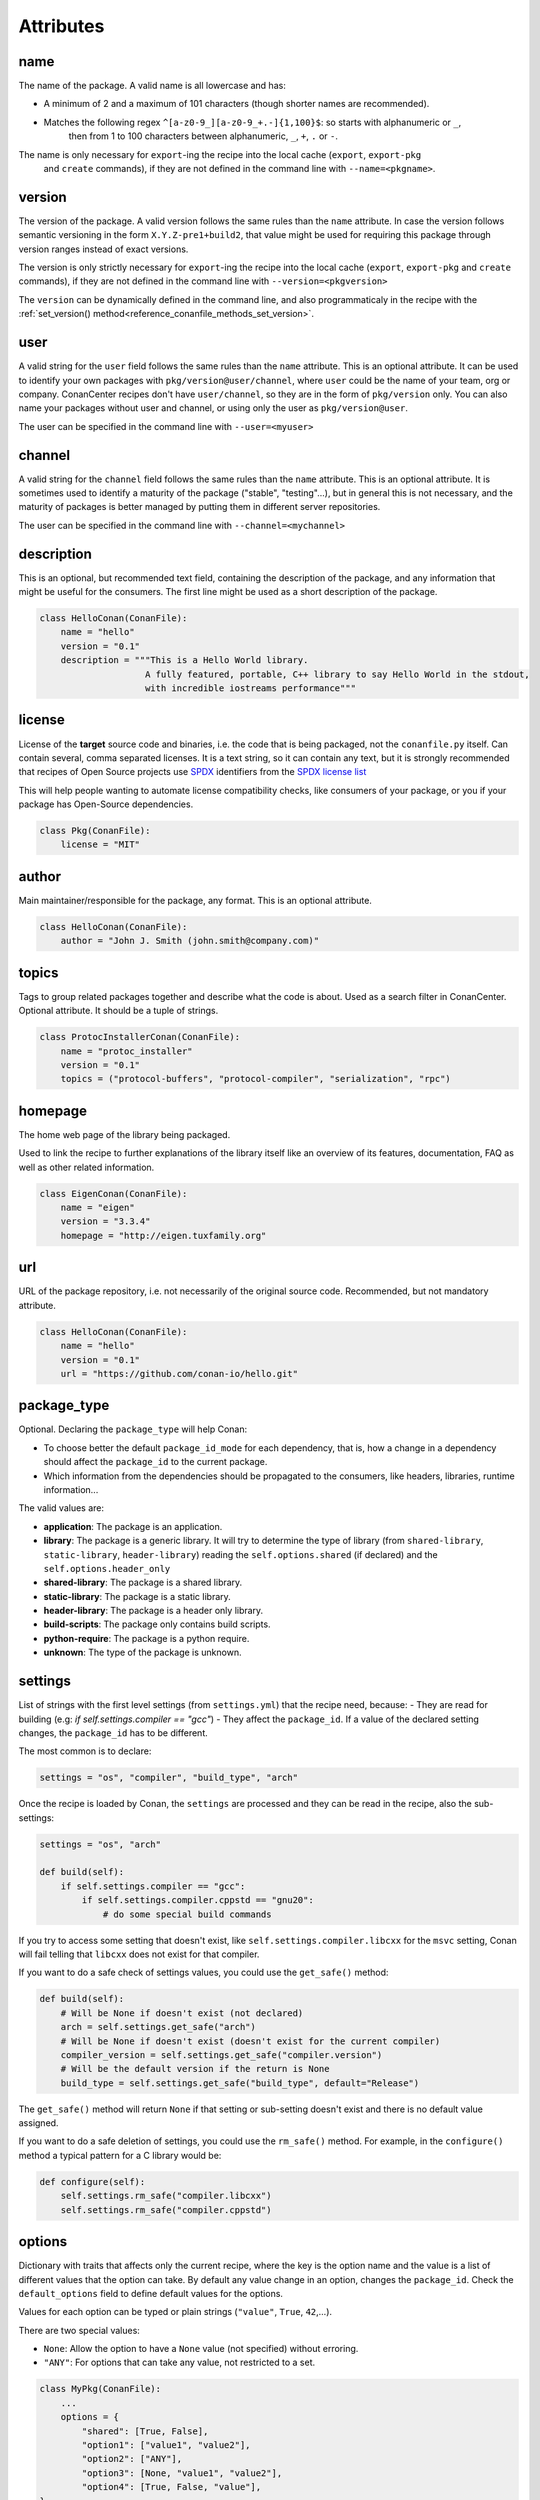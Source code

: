 .. spelling::

  ing
  ver

.. _conan_conanfile_attributes:

Attributes
==========


name
----

The name of the package. A valid name is all lowercase and has:

- A minimum of 2 and a maximum of 101 characters (though shorter names are recommended).
- Matches the following regex ``^[a-z0-9_][a-z0-9_+.-]{1,100}$``: so starts with alphanumeric or ``_``,
    then from 1 to 100 characters between alphanumeric, ``_``, ``+``, ``.`` or ``-``.

The name is only necessary for ``export``-ing the recipe into the local cache (``export``, ``export-pkg``
 and ``create`` commands), if they are not defined in the command line with ``--name=<pkgname>``.


version
-------

The version of the package. A valid version follows the same rules than the ``name`` attribute.
In case the version follows semantic versioning in the form ``X.Y.Z-pre1+build2``, that value might be used for requiring
this package through version ranges instead of exact versions.

The version is only strictly necessary for ``export``-ing the recipe into the local cache (``export``, ``export-pkg`` 
and ``create`` commands), if they are not defined in the command line with ``--version=<pkgversion>``

The ``version`` can be dynamically defined in the command line, and also programmaticaly in the recipe with the
:ref:`set_version() method<reference_conanfile_methods_set_version>`.


user
----

A valid string for the ``user`` field follows the same rules than the ``name`` attribute.
This is an optional attribute. It can be used to identify your own packages with ``pkg/version@user/channel``,
where ``user`` could be the name of your team, org or company. ConanCenter recipes don't have ``user/channel``,
so they are in the form of ``pkg/version`` only. You can also name your packages without user and channel, or using
only the user as ``pkg/version@user``.

The user can be specified in the command line with ``--user=<myuser>``


channel
-------

A valid string for the ``channel`` field follows the same rules than the ``name`` attribute.
This is an optional attribute. It is sometimes used to identify a maturity of the package ("stable", "testing"...),
but in general this is not necessary, and the maturity of packages is better managed by putting them in different
server repositories.

The user can be specified in the command line with ``--channel=<mychannel>``


description
-----------

This is an optional, but recommended text field, containing the description of the package,
and any information that might be useful for the consumers. The first line might be used as a
short description of the package.

.. code-block:: python

    class HelloConan(ConanFile):
        name = "hello"
        version = "0.1"
        description = """This is a Hello World library.
                        A fully featured, portable, C++ library to say Hello World in the stdout,
                        with incredible iostreams performance"""


license
-------

License of the **target** source code and binaries, i.e. the code
that is being packaged, not the ``conanfile.py`` itself.
Can contain several, comma separated licenses. It is a text string, so it can
contain any text, but it is strongly recommended that recipes of Open Source projects use
`SPDX <https://spdx.dev>`_ identifiers from the `SPDX license list <https://spdx.dev/licenses>`_


This will help people wanting to automate license compatibility checks, like consumers of your
package, or you if your package has Open-Source dependencies.

.. code-block:: python

    class Pkg(ConanFile):
        license = "MIT"


author
------
Main maintainer/responsible for the package, any format. This is an optional attribute.

.. code-block:: python

    class HelloConan(ConanFile):
        author = "John J. Smith (john.smith@company.com)"

topics
------

Tags to group related packages together and describe what the code is about.
Used as a search filter in ConanCenter. Optional attribute. It should be a tuple of strings.

.. code-block:: python

    class ProtocInstallerConan(ConanFile):
        name = "protoc_installer"
        version = "0.1"
        topics = ("protocol-buffers", "protocol-compiler", "serialization", "rpc")

homepage
--------

The home web page of the library being packaged.

Used to link the recipe to further explanations of the library itself like an overview of its features, documentation, FAQ
as well as other related information.

.. code-block:: python

    class EigenConan(ConanFile):
        name = "eigen"
        version = "3.3.4"
        homepage = "http://eigen.tuxfamily.org"


url
---

URL of the package repository, i.e. not necessarily of the original source code.
Recommended, but not mandatory attribute.

.. code-block:: python

    class HelloConan(ConanFile):
        name = "hello"
        version = "0.1"
        url = "https://github.com/conan-io/hello.git"



.. _reference_conanfile_attributes_package_type:

package_type
------------

Optional. Declaring the ``package_type`` will help Conan:

- To choose better the default ``package_id_mode`` for each dependency, that is, how a change
  in a dependency should affect the ``package_id`` to the current package.
- Which information from the dependencies should be propagated to the consumers, like
  headers, libraries, runtime information...

The valid values are:

- **application**: The package is an application.
- **library**: The package is a generic library. It will try to determine
  the type of library (from ``shared-library``, ``static-library``, ``header-library``)
  reading the ``self.options.shared`` (if declared) and the ``self.options.header_only``
- **shared-library**: The package is a shared library.
- **static-library**: The package is a static library.
- **header-library**: The package is a header only library.
- **build-scripts**: The package only contains build scripts.
- **python-require**: The package is a python require.
- **unknown**: The type of the package is unknown.


.. _conan_conanfile_properties_settings:

settings
--------

List of strings with the first level settings (from ``settings.yml``) that the recipe
need, because:
- They are read for building (e.g: `if self.settings.compiler == "gcc"`)
- They affect the ``package_id``. If a value of the declared setting changes, the ``package_id`` has to be different.

The most common is to declare:

.. code-block:: python

    settings = "os", "compiler", "build_type", "arch"

Once the recipe is loaded by Conan, the ``settings`` are processed and they can be read in the recipe, also
the sub-settings:

.. code-block:: python

    settings = "os", "arch"

    def build(self):
        if self.settings.compiler == "gcc":
            if self.settings.compiler.cppstd == "gnu20":
                # do some special build commands

If you try to access some setting that doesn't exist, like ``self.settings.compiler.libcxx``
for the ``msvc`` setting, Conan will fail telling that ``libcxx`` does not exist for that compiler.

If you want to do a safe check of settings values, you could use the ``get_safe()`` method:

.. code-block:: python

    def build(self):
        # Will be None if doesn't exist (not declared)
        arch = self.settings.get_safe("arch")
        # Will be None if doesn't exist (doesn't exist for the current compiler)
        compiler_version = self.settings.get_safe("compiler.version")
        # Will be the default version if the return is None
        build_type = self.settings.get_safe("build_type", default="Release")

The ``get_safe()`` method will return ``None`` if that setting or sub-setting doesn't
exist and there is no default value assigned.

If you want to do a safe deletion of settings, you could use the ``rm_safe()`` method.
For example, in the ``configure()`` method a typical pattern for a C library would be:

.. code-block:: python

    def configure(self):
        self.settings.rm_safe("compiler.libcxx")
        self.settings.rm_safe("compiler.cppstd")

.. seealso::

    - Removing settings in the ``package_id()`` method. <MISSING PAGE>


.. _conan_conanfile_properties_options:

options
-------

Dictionary with traits that affects only the current recipe, where the key is the
option name and the value is a list of different values that the option can take.
By default any value change in an option, changes the ``package_id``. Check the
``default_options`` field to define default values for the options.

Values for each option can be typed or plain strings (``"value"``, ``True``, ``42``,...).

There are two special values:

- ``None``: Allow the option to have a ``None`` value (not specified) without erroring.
- ``"ANY"``:  For options that can take any value, not restricted to a set.

.. code-block:: python

    class MyPkg(ConanFile):
        ...
        options = {
            "shared": [True, False],
            "option1": ["value1", "value2"],
            "option2": ["ANY"],
            "option3": [None, "value1", "value2"],
            "option4": [True, False, "value"],
    }

Once the recipe is loaded by Conan, the ``options`` are processed and they can be read in the recipe. You can also
use the method ``.get_safe()`` (see :ref:`settings attribute<conan_conanfile_properties_settings>`) to avoid Conan raising an Exception if the option
doesn't exist:

.. code-block:: python

    class MyPkg(ConanFile):
        options = {"shared": [True, False]}

        def build(self):
            if self.options.shared:
                # build the shared library
            if self.options.get_safe("foo", True):
                pass

In boolean expressions, like ``if self.options.shared``:

- equals ``True`` for the values ``True``, ``"True"`` and ``"true"``, and any other value that
  would be evaluated the same way in Python code.
- equals ``False`` for the values ``False``, ``"False"`` and ``"false"``, also for the empty
  string and for ``0`` and ``"0"`` as expected.

Notice that a comparison using ``is`` is always ``False`` because the types would be different as it is encapsulated
inside a Python class.

If you want to do a safe deletion of options, you could use the ``rm_safe()`` method.
For example, in the ``config_options()`` method a typical pattern for Windows library
would be:

.. code-block:: python

    def config_options(self):
        if self.settings.os == "Windows":
            self.options.rm_safe("fPIC")

.. seealso::

    - Read the :ref:`Getting started, creating packages<creating_packages_create_your_first_conan_package>` to know how to declare and how to
      define a value to an option.
    - Removing options in the ``package_id()`` method. <MISSING PAGE>
    - About the package_type and how it plays when a ``shared`` option is declared. <MISSING PAGE>


.. _conan_conanfile_properties_default_options:

default_options
---------------

The attribute ``default_options`` defines the default values for the options, both for the
current recipe and for any requirement.
This attribute should be defined as a python dictionary.


.. code-block:: python

    class MyPkg(ConanFile):
        ...
        requires = "zlib/1.2.8", "zwave/2.0"
        options = {"build_tests": [True, False],
                    "option2": "ANY"}
        default_options = {"build_tests": True,
                            "option1": 42,
                            "z*: shared": True}


You can also assign default values for options of your requirements using "<reference_pattern>: option_name", being
a valid ``reference_pattern`` a ``name/version`` or any pattern with ``*`` like the example above.

You can also set the options conditionally to a final value with ``configure()`` instead of using ``default_options``:

.. code-block:: python

    class OtherPkg(ConanFile):
        settings = "os", "arch", "compiler", "build_type"
        options = {"some_option": [True, False]}
        # Do NOT declare 'default_options', use 'config_options()'

        def configure(self):
            if self.options.some_option == None:
                if self.settings.os == 'Android':
                    self.options.some_option = True
                else:
                    self.options.some_option = False

Take into account that if a value is assigned in the ``configure()`` method it cannot be overridden.

.. seealso::

    Read more about the <MISSING PAGE>method_configure_config_options method.


options_description
-------------------

TODO: Complete, https://github.com/conan-io/conan/pull/11295


requires
--------

List or tuple of strings for regular dependencies in the host context, like a library.



.. code-block:: python

    class MyLibConan(ConanFile):
        requires = "hello/1.0", "otherlib/2.1@otheruser/testing"


You can specify version ranges, the syntax is using brackets:

.. _version_ranges_reference:


..  code-block:: python

    class HelloConan(ConanFile):
        requires = "pkg/[>1.0 <1.8]"


Accepted expressions would be:

.. list-table::
    :widths: 25 25 50
    :header-rows: 1

    * - Expression
      - Versions in range
      - Versions outside of range
    * - [>=1.0 <2]
      - 1.0.0, 1.0.1, 1.1, 1.2.3
      - 0.2, 2.0, 2.1, 3.0
    * - [<3.2.1]
      - 0.1, 1.2, 2.4, 3.1.1
      - 3.2.2
    * - [>2.0]
      - 2.1, 2.2, 3.1, 14.2
      - 1.1, 1.2, 2.0


.. seealso::

    - Check <MISSING PAGE> version_ranges if you want to learn more about version ranges.
    - Check <MISSING PAGE> requires() conanfile.py method.


tool_requires
--------------

List or tuple of strings for dependencies. Represents a build tool like "cmake". If there is
an existing pre-compiled binary for the current package, the binaries for the tool_require
won't be retrieved. They cannot conflict.

.. code-block:: python

    class MyPkg(ConanFile):
        tool_requires = "tool_a/0.2", "tool_b/0.2@user/testing"


This is the declarative way to add ``tool_requires``. Check the <MISSING PAGE> tool_requires()
conanfile.py method to learn a more flexible way to add them.


.. _reference_conanfile_attributes_build_requires:

build_requires
--------------

List or tuple of strings for dependencies. Generic type of build dependencies that are not
applications (nothing runs), like build scripts. If there is
an existing pre-compiled binary for the current package, the binaries for the build_require
won't be retrieved. They cannot conflict.

.. code-block:: python

    class MyPkg(ConanFile):
        build_requires = ["my_build_scripts/1.3",]

This is the declarative way to add ``build_requires``. Check the <MISSING PAGE> build_requires()
conanfile.py method to learn a more flexible way to add them.


test_requires
--------------

List or tuple of strings for dependencies in the host context only. Represents a test tool
like "gtest". Used when the current package is built from sources.
They don't propagate information to the downstream consumers. If there is
an existing pre-compiled binary for the current package, the binaries for the test_require
won't be retrieved. They cannot conflict.

.. code-block:: python

    class MyPkg(ConanFile):
        test_requires = "gtest/1.11.0", "other_test_tool/0.2@user/testing"


This is the declarative way to add ``test_requires``. Check the <MISSING PAGE> test_requires()
conanfile.py method to learn a more flexible way to add them.


.. _exports_attribute:

exports
-------


List or tuple of strings with `file names` or
`fnmatch <https://docs.python.org/3/library/fnmatch.html>`_ patterns that should be exported
and stored side by side with the *conanfile.py* file to make the recipe work:
other python files that the recipe will import, some text file with data to read,...


For example, if we have some python code that we want the recipe to use in a ``helpers.py`` file,
and have some text file *info.txt* we want to read and display during the recipe evaluation
we would do something like:

.. code-block:: python

    exports = "helpers.py", "info.txt"

Exclude patterns are also possible, with the ``!`` prefix:

.. code-block:: python

    exports = "*.py", "!*tmp.py"


.. seealso::

    - Check <MISSING PAGE> exports() conanfile.py method.


.. _exports_sources_attribute:

exports_sources
---------------

List or tuple of strings with file names or
`fnmatch <https://docs.python.org/3/library/fnmatch.html>`_ patterns that should be exported
and will be available to generate the package. Unlike the ``exports`` attribute, these files
shouldn’t be used by the ``conanfile.py`` Python code, but to compile the library or generate
the final package. And, due to its purpose, these files will only be retrieved if requested
binaries are not available or the user forces Conan to compile from sources.

This is an alternative to getting the sources with the ``source()`` method. Used when we are not packaging a third party
library and we have together the recipe and the C/C++ project:

.. code-block:: python

    exports_sources = "include*", "src*"

Exclude patterns are also possible, with the ``!`` prefix:

.. code-block:: python

    exports_sources = "include*", "src*", "!src/build/*"


Note, if the recipe defines the ``layout()`` method and specifies a ``self.folders.source = "src"`` it won't affect
where the files (from the ``exports_sources``) are copied. They will be copied to the base source folder. So, if you
want to replace some file that got into the ``source()`` method, you need to explicitly copy it from the parent folder
or even better, from ``self.export_sources_folder``.

.. code-block:: python

    import os, shutil
    from conan import ConanFile
    from conan.tools.files import save, load

    class Pkg(ConanFile):
        ...
        exports_sources = "CMakeLists.txt"

        def layout(self):
            self.folders.source = "src"
            self.folders.build = "build"

        def source(self):
            # emulate a download from web site
            save(self, "CMakeLists.txt", "MISTAKE: Very old CMakeLists to be replaced")
            # Now I fix it with one of the exported files
            shutil.copy("../CMakeLists.txt", ".")
            shutil.copy(os.path.join(self.export_sources_folder, "CMakeLists.txt", "."))


generators
----------

List or tuple of strings with names of generators.

.. code-block:: python

    class MyLibConan(ConanFile):
        generators = "CMakeDeps", "CMakeToolchain"


The generators can also be instantiated explicitly in the <MISSING PAGE> generate() method.


.. code-block:: python

    from conan.tools.cmake import CMakeToolchain

    class MyLibConan(ConanFile):
        ...

        def generate(self):
            tc = CMakeToolchain(self)
            tc.generate()


build_policy
------------

Controls when the current package is built during a ``conan install``.
The allowed values are:
    
- ``"missing"``: Conan builds it from source if there is no binary available.
- ``"never"``: This package cannot be built from sources, it is always created with
  ``conan export-pkg``
- ``None`` (default value): This package won't be build unless the policy is specified
  in the command line (e.g ``--build=foo*``)

   .. code-block:: python
      :emphasize-lines: 2

       class PocoTimerConan(ConanFile):
           build_policy = "missing"


upload_policy
-------------

Controls when the current package built binaries are uploaded or not
    
- ``"skip"``: The precompiled binaries are not uploaded. This is useful for "installer"
  packages that just download and unzip something heavy (e.g. android-ndk), and is useful
  together with the ``build_policy = "missing"``

    .. code-block:: python
        :emphasize-lines: 2

        class Pkg(ConanFile):
            upload_policy = "skip"

.. _conan_conanfile_properties_no_copy_source:

no_copy_source
--------------

The attribute ``no_copy_source`` tells the recipe that the source code will not be copied from
the ``source_folder`` to the ``build_folder``. This is mostly an optimization for packages
with large source codebases or header-only, to avoid extra copies.


If you activate it (``no_copy_source=True``), is **mandatory** that the source code must not be modified at all by
the configure or build scripts, as the source code will be shared among all builds.

The recipes should always use ``self.source_folder`` attribute, which will point to the ``build``
folder when ``no_copy_source=False`` and will point to the ``source`` folder when ``no_copy_source=True``.

.. seealso::

    Read  <MISSING PAGE> header-only section for an example using ``no_copy_source`` attribute.


.. _conan_conanfile_properties_folders:

.. _conan_conanfile_properties_source_folder:

source_folder
-------------

The folder in which the source code lives. The path is built joining the base directory
(a cache directory when running in the cache or the ``output folder`` when running locally)
with the value of ``folders.source`` if declared in the ``layout()`` method.

Note that the base directory for the ``source_folder`` when running in the cache will point to the base folder of the
build unless :ref:`no_copy_source<conan_conanfile_properties_no_copy_source>` is set to ``True``. But anyway it will
always point to the correct folder where the source code is.


export_sources_folder
---------------------

The value depends on the method you access it:

- At ``source(self)``: Points to the base source folder (that means self.source_folder but
  without taking into account the ``folders.source`` declared in the ``layout()`` method).
  The declared `exports_sources` are copied to that base source folder always.
- At ``exports_sources(self)``: Points to the folder in the cache where the export sources
  have to be copied.

.. seealso::

    - Read  <MISSING PAGE> ``export_sources`` method.
    - Read  <MISSING PAGE> ``source`` method.

.. _attribute_build_folder:

build_folder
------------

The folder used to build the source code. The path is built joining the base directory (a cache
directory when running in the cache or the ``output folder`` when running locally) with
the value of ``folders.build`` if declared in the ``layout()`` method.

.. _conan_conanfile_properties_package_folder:

package_folder
--------------

The folder to copy the final artifacts for the binary package. In the local cache a package
folder is created for every different package ID.

The most common usage of ``self.package_folder`` is to ``copy`` the files at the <MISSING PAGE> package() method:

.. code-block:: python

   import os
   from conan import ConanFile
   from conan.tools.files import copy

   class MyRecipe(ConanFile):
       ...

       def package(self):
           copy(self, "*.so", self.build_folder, os.path.join(self.package_folder, "lib"))
           ...


recipe_folder
-------------

The folder where the recipe *conanfile.py* is stored, either in the local folder or in
the cache. This is useful in order to access files that are exported along with the recipe,
or the origin folder when exporting files in ``export(self)`` and ``export_sources(self)``
methods.

The most common usage of ``self.recipe_folder`` is in the ``export(self)`` and ``export_sources(self)`` methods,
as the folder from where we copy the files:

.. code-block:: python

   from conan import ConanFile
   from conan.tools.files import copy

   class MethodConan(ConanFile):
       exports = "file.txt"
       def export(self):
           copy(self, "LICENSE.md", self.recipe_folder, self.export_folder)


.. _conan_conanfile_attributes_folders:

folders
-------

The ``folders`` attribute has to be set only in the ``layout()`` method. Please check the
:ref:`layout() method documentation<layout_folders_reference>` to learn more about this
attribute.


.. _conan_conanfile_attributes_cpp:

cpp
---

Object storing all the information needed by the consumers
of a package: include directories, library names, library paths... Both for editable
and regular packages in the cache. It is only available at the ``layout()`` method.

- ``self.cpp.package``: For a regular package being used from the Conan cache. Same as
  declaring ``self.cpp_info`` at the ``package_info()`` method.
- ``self.cpp.source``: For "editable" packages, to describe the artifacts under
  ``self.source_folder``
- ``self.cpp.build``: For "editable" packages, to describe the artifacts under
  ``self.build_folder``.


The ``cpp`` attribute has to be set only in the ``layout()`` method. Please check the
:ref:`layout() method documentation<layout_cpp_reference>` to learn more about this
attribute.


cpp_info
--------

Same as using ``self.cpp.package`` in the ``layout()`` method. Use it if you need to read
the ``package_folder`` to locate the already located artifacts.

.. seealso::

    Read more about the :ref:`CppInfo<conan_conanfile_model_cppinfo>` model.


.. important::

    This attribute is only defined inside ``package_info()`` method being `None` elsewhere.


.. _conan_conanfile_attributes_buildenv_info:

buildenv_info
-------------

For the dependant recipes, the declared environment variables will be present during the
build process. Should be only filled in the ``package_info()`` method.


.. important::

    This attribute is only defined inside ``package_info()`` method being `None` elsewhere.

.. code-block:: python

    def package_info(self):
        self.buildenv_info.append_path("PATH", self.package_folder)


.. seealso::

    Check the reference of the :ref:`Environment<conan_tools_env_environment_model>` object to know how to fill
    the ``self.buildenv_info``.


.. _conan_conanfile_attributes_runenv_info:

runenv_info
-----------

For the dependant recipes, the declared environment variables will be present at runtime.
Should be only filled in the ``package_info()`` method.


.. important::

   This attribute is only defined inside ``package_info()`` method being `None` elsewhere.

.. code-block:: python

    def package_info(self):
        self.runenv_info.define_path("RUNTIME_VAR", "c:/path/to/exe")


.. seealso::

    Check the reference of the :ref:`Environment<conan_tools_env_environment_model>` object to know how to fill
    the ``self.runenv_info``.


.. _conan_conanfile_attributes_conf_info:

conf_info
---------

Configuration variables to be passed to the dependant recipes.
Should be only filled in the ``package_info()`` method.

.. code-block:: python

    class Pkg(ConanFile):
        name = "pkg"

        def package_info(self):
            self.conf_info.define("tools.microsoft.msbuild:verbosity", "Diagnostic")
            self.conf_info.get("tools.microsoft.msbuild:verbosity")  # == "Diagnostic"
            self.conf_info.append("user.myconf.build:ldflags", "--flag3")  # == ["--flag1", "--flag2", "--flag3"]
            self.conf_info.update("tools.microsoft.msbuildtoolchain:compile_options", {"ExpandAttributedSource": "false"})
            self.conf_info.unset("tools.microsoft.msbuildtoolchain:compile_options")
            self.conf_info.remove("user.myconf.build:ldflags", "--flag1")  # == ["--flag0", "--flag2", "--flag3"]
            self.conf_info.pop("tools.system.package_manager:sudo")

.. seealso::

      Read here :ref:`the complete reference of self.conf_info <conan_conanfile_model_conf_info>`.


dependencies
------------

Conan recipes provide access to their dependencies via the ``self.dependencies`` attribute.


.. code-block:: python

    class Pkg(ConanFile):
        requires = "openssl/0.1"

        def generate(self):
            openssl = self.dependencies["openssl"]
            # access to members
            openssl.ref.version
            openssl.ref.revision # recipe revision
            openssl.options
            openssl.settings

.. seealso::

    Read here :ref:`the complete reference of self.dependencies <conan_conanfile_model_dependencies>`.


conf
----

In the ``self.conf`` attribute we can find all the conf entries declared in the <MISSING PAGE> [conf] section of the profiles.
in addition of the declared <MISSING PAGE> self.conf_info entries from the first level tool requirements.
The profile entries have priority.


.. code-block:: python

    from conan import ConanFile

    class MyConsumer(ConanFile):

      tool_requires = "my_android_ndk/1.0"

      def generate(self):
          # This is declared in the tool_requires
          self.output.info("NDK host: %s" % self.conf.get("tools.android:ndk_path"))
          # This is declared in the profile at [conf] section
          self.output.info("Custom var1: %s" % self.conf.get("user.custom.var1"))

info
----

Object used exclusively in ``package_id()`` method:

- The <MISSING PAGE> ``package(self)`` method to control the unique ID for a package:

     .. code-block:: python

        def package_id(self):
            self.info.clear()


.. _revision_mode_attribute:

revision_mode
-------------

This attribute allow each recipe to declare how the revision for the recipe itself should
be computed. It can take two different values:

- ``"hash"`` (by default): Conan will use the checksum hash of the recipe manifest to
  compute the revision for the recipe.
- ``"scm"``: the commit ID will be used as the recipe revision if it belongs to a known
  repository system (Git or SVN). If there is no repository it will raise an error.

python_requires
---------------

This class attribute allows to define a dependency to another Conan recipe and reuse its code.
Its basic syntax is:

.. code-block:: python

    from conan import ConanFile

    class Pkg(ConanFile):
        python_requires = "pyreq/0.1@user/channel"  # recipe to reuse code from

        def build(self):
            self.python_requires["pyreq"].module # access to the whole conanfile.py module
            self.python_requires["pyreq"].module.myvar  # access to a variable
            self.python_requires["pyreq"].module.myfunct()  # access to a global function
            self.python_requires["pyreq"].path # access to the folder where the reused file is


Read more about this attribute in :ref:`reference_extensions_python_requires`


python_requires_extend
----------------------

This class attribute defines one or more classes that will be injected in runtime as base classes of
the recipe class. Syntax for each of these classes should be a string like ``pyreq.MyConanfileBase``
where the ``pyreq`` is the name of a ``python_requires`` and ``MyConanfileBase`` is the name of the class
to use.

.. code-block:: python

    from conan import ConanFile

    class Pkg(ConanFile):
        python_requires = "pyreq/0.1@user/channel", "utils/0.1@user/channel"
        python_requires_extend = "pyreq.MyConanfileBase", "utils.UtilsBase"  # class/es to inject



.. _conan_conanfile_properties_conandata:

conan_data
----------

Read only attribute with a dictionary with the keys and values provided in a <MISSING PAGE> conandata_yml file format placed
next to the *conanfile.py*. This YAML file is automatically exported with the recipe and automatically loaded with it too.

You can declare information in the *conandata.yml* file and then access it inside any of the methods of the recipe.
For example, a *conandata.yml* with information about sources that looks like this:

.. code-block:: YAML

    sources:
      "1.1.0":
        url: "https://www.url.org/source/mylib-1.0.0.tar.gz"
        sha256: "8c48baf3babe0d505d16cfc0cf272589c66d3624264098213db0fb00034728e9"
      "1.1.1":
        url: "https://www.url.org/source/mylib-1.0.1.tar.gz"
        sha256: "15b6393c20030aab02c8e2fe0243cb1d1d18062f6c095d67bca91871dc7f324a"

.. code-block:: python

    def source(self):
        tools.get(**self.conan_data["sources"][self.version])


deprecated
----------

This attribute declares that the recipe is deprecated, causing a user-friendly warning
message to be emitted whenever it is used

For example, the following code:

.. code-block:: python

    from conan import ConanFile

    class Pkg(ConanFile):
        name = "cpp-taskflow"
        version = "1.0"
        deprecated = True

may emit a warning like:

.. code-block:: bash

    cpp-taskflow/1.0: WARN: Recipe 'cpp-taskflow/1.0' is deprecated. Please, consider changing your requirements.

Optionally, the attribute may specify the name of the suggested replacement:

.. code-block:: python

    from conan import ConanFile

    class Pkg(ConanFile):
        name = "cpp-taskflow"
        version = "1.0"
        deprecated = "taskflow"

This will emit a warning like:

.. code-block:: bash

    cpp-taskflow/1.0: WARN: Recipe 'cpp-taskflow/1.0' is deprecated in favor of 'taskflow'. Please, consider changing your requirements.

If the value of the attribute evaluates to ``False``, no warning is printed.


provides
--------

This attribute declares that the recipe provides the same functionality as other recipe(s).
The attribute is usually needed if two or more libraries implement the same API to prevent
link-time and run-time conflicts (ODR violations). One typical situation is forked libraries.
Some examples are:
    
- `LibreSSL <https://www.libressl.org/>`__, `BoringSSL <https://boringssl.googlesource.com/boringssl/>`__ and `OpenSSL <https://www.openssl.org/>`__
- `libav <https://en.wikipedia.org/wiki/Libav>`__ and `ffmpeg <https://ffmpeg.org/>`__
- `MariaDB client <https://downloads.mariadb.org/client-native>`__ and `MySQL client <https://dev.mysql.com/downloads/c-api/>`__
 


If Conan encounters two or more libraries providing the same functionality within a single graph, it raises an error:

.. code-block:: bash

    At least two recipes provides the same functionality:
    - 'libjpeg' provided by 'libjpeg/9d', 'libjpeg-turbo/2.0.5'

The attribute value should be a string with a recipe name or a tuple of such recipe names.

For example, to declare that ``libjpeg-turbo`` recipe offers the same functionality as ``libjpeg`` recipe, the following code could be used:

.. code-block:: python

    from conan import ConanFile

    class LibJpegTurbo(ConanFile):
        name = "libjpeg-turbo"
        version = "1.0"
        provides = "libjpeg"


To declare that a recipe provides the functionality of several different recipes at the same time, the following code could be used:

.. code-block:: python

    from conan import ConanFile

    class OpenBLAS(ConanFile):
        name = "openblas"
        version = "1.0"
        provides = "cblas", "lapack"

If the attribute is omitted, the value of the attribute is assumed to be equal to the current package name. Thus, it's redundant for
``libjpeg`` recipe to declare that it provides ``libjpeg``, it's already implicitly assumed by Conan.


win_bash
--------

When ``True`` it enables the new run in a subsystem bash in Windows mechanism.

.. code-block:: python

    from conan import ConanFile

    class FooRecipe(ConanFile):
        ...
        win_bash = True


It can also be declared as a ``property`` based on any condition:

.. code-block:: python

    from conan import ConanFile

    class FooRecipe(ConanFile):
        ...


        @property
        def win_bash(self):
            return self.settings.arch == "armv8"

win_bash_run
------------

When ``True`` it enables running commands in the ``"run"`` scope, to run them inside a bash shell.

.. code-block:: python

    from conan import ConanFile

    class FooRecipe(ConanFile):

        ...

        win_bash_run = True
        def build(self):
            self.run(cmd, scope="run")  # will run <cmd> inside bash
